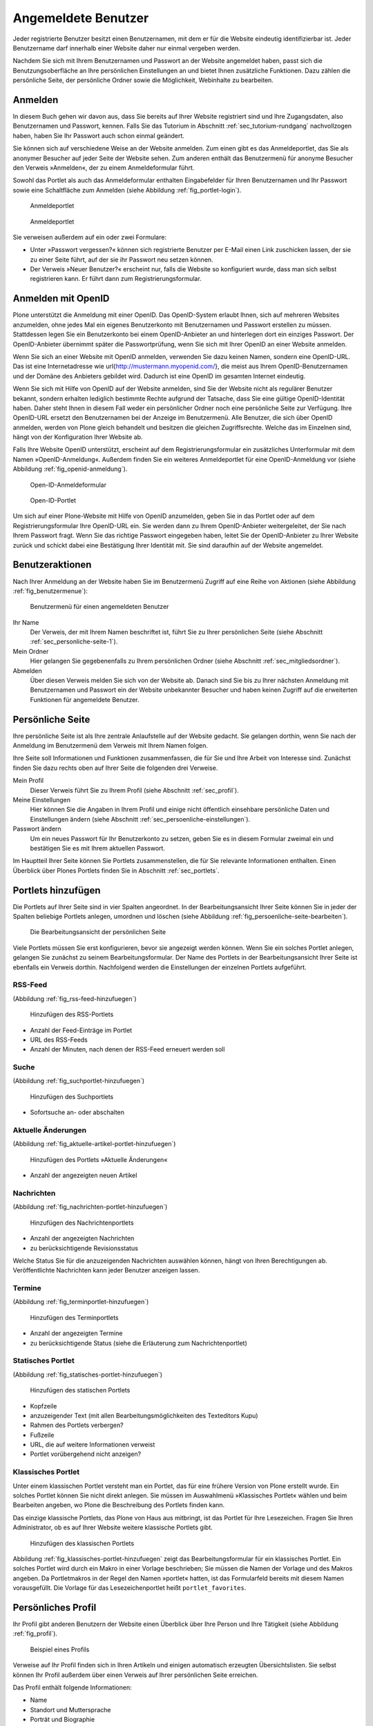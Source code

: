 ======================
 Angemeldete Benutzer
======================

Jeder registrierte Benutzer besitzt einen Benutzernamen, mit dem er
für die Website eindeutig identifizierbar ist. Jeder Benutzername darf
innerhalb einer Website daher nur einmal vergeben werden.

Nachdem Sie sich mit Ihrem Benutzernamen und Passwort an der Website
angemeldet haben, passt sich die Benutzungsoberfläche an Ihre
persönlichen Einstellungen an und bietet Ihnen zusätzliche
Funktionen. Dazu zählen die persönliche Seite, der persönliche Ordner
sowie die Möglichkeit, Webinhalte zu bearbeiten.

.. _sec_anmelden:

Anmelden
========

In diesem Buch gehen wir davon aus, dass Sie bereits auf Ihrer Website
registriert sind und Ihre Zugangsdaten, also Benutzernamen und
Passwort, kennen.  Falls Sie das Tutorium in Abschnitt
:ref:`sec_tutorium-rundgang` nachvollzogen haben, haben Sie Ihr
Passwort auch schon einmal geändert.

Sie können sich auf verschiedene Weise an der Website anmelden. Zum
einen gibt es das Anmeldeportlet, das Sie als anonymer Besucher auf
jeder Seite der Website sehen. Zum anderen enthält das Benutzermenü
für anonyme Besucher den Verweis »Anmelden«, der zu einem
Anmeldeformular führt.

Sowohl das Portlet als auch das Anmeldeformular enthalten Eingabefelder für
Ihren Benutzernamen und Ihr Passwort sowie eine Schaltfläche zum Anmelden
(siehe Abbildung :ref:`fig_portlet-login`).

.. _fig_portlet-login:

.. figure:: ../images/portlet-login.png

   Anmeldeportlet

.. _fig_anmeldeformular:

.. figure:: ../images/anmeldeformular.png

   Anmeldeportlet


Sie verweisen außerdem auf ein oder zwei Formulare:


* Unter »Passwort vergessen?« können sich registrierte Benutzer per
  E-Mail einen Link zuschicken lassen, der sie zu einer Seite führt, auf der
  sie ihr Passwort neu setzen können.
* Der Verweis »Neuer Benutzer?« erscheint nur, falls die Website so
  konfiguriert wurde, dass man sich selbst registrieren kann. Er führt
  dann zum Registrierungsformular.


.. _sec_anmelden-mit-openid:

Anmelden mit OpenID
===================

Plone unterstützt die Anmeldung mit einer OpenID. Das OpenID-System
erlaubt Ihnen, sich auf mehreren Websites anzumelden, ohne jedes Mal
ein eigenes Benutzerkonto mit Benutzernamen und Passwort erstellen zu
müssen. Stattdessen legen Sie ein Benutzerkonto bei einem
OpenID-Anbieter an und hinterlegen dort ein einziges Passwort. Der
OpenID-Anbieter übernimmt später die Passwortprüfung, wenn Sie sich
mit Ihrer OpenID an einer Website anmelden.

Wenn Sie sich an einer Website mit OpenID anmelden, verwenden Sie dazu
keinen Namen, sondern eine OpenID-URL. Das ist eine Internetadresse
wie \url{http://mustermann.myopenid.com/}, die meist aus Ihrem
OpenID-Benutzernamen und der Domäne des Anbieters gebildet
wird. Dadurch ist eine OpenID im gesamten Internet eindeutig.

Wenn Sie sich mit Hilfe von OpenID auf der Website anmelden, sind Sie
der Website nicht als regulärer Benutzer bekannt, sondern erhalten
lediglich bestimmte Rechte aufgrund der Tatsache, dass Sie eine
gültige OpenID-Identität haben. Daher steht Ihnen in diesem Fall weder
ein persönlicher Ordner noch eine persönliche Seite zur
Verfügung. Ihre OpenID-URL ersetzt den Benutzernamen bei der Anzeige
im Benutzermenü. Alle Benutzer, die sich über OpenID anmelden, werden
von Plone gleich behandelt und besitzen die gleichen
Zugriffsrechte. Welche das im Einzelnen sind, hängt von der
Konfiguration Ihrer Website ab.

Falls Ihre Website OpenID unterstützt, erscheint auf dem
Registrierungsformular ein zusätzliches Unterformular mit dem Namen
»OpenID-Anmeldung«. Außerdem finden Sie ein weiteres Anmeldeportlet für eine
OpenID-Anmeldung vor (siehe Abbildung :ref:`fig_openid-anmeldung`).

.. _fig_openid-anmeldung:

.. figure:: ../images/openid-registrierungsformular.png

   Open-ID-Anmeldeformular

.. figure:: ../images/openid-portlet.png

   Open-ID-Portlet

Um sich auf einer Plone-Website mit Hilfe von OpenID anzumelden, geben Sie in
das Portlet oder auf dem Registrierungsformular Ihre OpenID-URL ein. Sie
werden dann zu Ihrem OpenID-Anbieter weitergeleitet, der Sie nach
Ihrem Passwort fragt. Wenn Sie das richtige Passwort eingegeben haben, leitet
Sie der OpenID-Anbieter zu Ihrer Website zurück und schickt dabei eine
Bestätigung Ihrer Identität mit. Sie sind daraufhin auf der Website angemeldet.

.. _sec_benutzer-aktionen:

Benutzeraktionen
================

Nach Ihrer Anmeldung an der Website haben Sie im Benutzermenü Zugriff auf eine
Reihe von Aktionen (siehe Abbildung :ref:`fig_benutzermenue`):

.. _fig_benutzermenue:

.. figure:: ../images/benutzermenue.png

   Benutzermenü für einen angemeldeten Benutzer


Ihr Name
  Der Verweis, der mit Ihrem Namen beschriftet ist, führt Sie zu
  Ihrer persönlichen Seite (siehe Abschnitt :ref:`sec_personliche-seite-1`).

Mein Ordner
  Hier gelangen Sie gegebenenfalls zu Ihrem persönlichen
  Ordner (siehe Abschnitt :ref:`sec_mitgliedsordner`).

Abmelden
  Über diesen Verweis melden Sie sich von der Website ab. Danach
  sind Sie bis zu Ihrer nächsten Anmeldung mit Benutzernamen und Passwort ein
  der Website unbekannter Besucher und haben keinen Zugriff auf die
  erweiterten Funktionen für angemeldete Benutzer.


.. _sec_personliche-seite-1:

Persönliche Seite
=================

Ihre persönliche Seite ist als Ihre zentrale Anlaufstelle auf der
Website gedacht. Sie gelangen dorthin, wenn Sie nach der Anmeldung im
Benutzermenü dem Verweis mit Ihrem Namen folgen.

Ihre Seite soll Informationen und Funktionen zusammenfassen, die für Sie und
Ihre Arbeit von Interesse sind. Zunächst finden Sie dazu rechts oben auf Ihrer
Seite die folgenden drei Verweise.


Mein Profil
  Dieser Verweis führt Sie zu Ihrem Profil (siehe
  Abschnitt :ref:`sec_profil`).

Meine Einstellungen
  Hier können Sie die Angaben in Ihrem Profil und einige
  nicht öffentlich einsehbare persönliche Daten und Einstellungen ändern
  (siehe Abschnitt :ref:`sec_persoenliche-einstellungen`).

Passwort ändern
  Um ein neues Passwort für Ihr Benutzerkonto zu setzen,
  geben Sie es in diesem Formular zweimal ein und bestätigen Sie es mit Ihrem
  aktuellen Passwort.

Im Hauptteil Ihrer Seite können Sie Portlets
zusammenstellen, die für Sie relevante Informationen enthalten. Einen
Überblick über Plones Portlets finden Sie in Abschnitt :ref:`sec_portlets`.

Portlets hinzufügen
===================

Die Portlets auf Ihrer Seite sind in vier Spalten angeordnet. In der
Bearbeitungsansicht Ihrer Seite können Sie in jeder der Spalten beliebige
Portlets anlegen, umordnen und löschen (siehe
Abbildung :ref:`fig_persoenliche-seite-bearbeiten`).

.. _fig_persoenliche-seite-bearbeiten:

.. figure:: ../images/persoenliche-seite-bearbeiten.png

   Die Bearbeitungsansicht der persönlichen Seite

Viele Portlets müssen Sie erst konfigurieren, bevor sie angezeigt werden
können. Wenn Sie ein solches Portlet anlegen, gelangen Sie zunächst zu seinem
Bearbeitungsformular. Der Name des Portlets in der Bearbeitungsansicht Ihrer
Seite ist ebenfalls ein Verweis dorthin. Nachfolgend werden die Einstellungen
der einzelnen Portlets aufgeführt.


RSS-Feed
--------

(Abbildung :ref:`fig_rss-feed-hinzufuegen`)

.. _fig_rss-feed-hinzufuegen:

.. figure:: ../images/rss-feed-portlet-hinzufuegen.png

   Hinzufügen des RSS-Portlets

* Anzahl der Feed-Einträge im Portlet
* URL des RSS-Feeds
* Anzahl der Minuten, nach denen der RSS-Feed erneuert werden soll

Suche
-----

(Abbildung :ref:`fig_suchportlet-hinzufuegen`)

.. _fig_suchportlet-hinzufuegen:

.. figure:: ../images/suchportlet-hinzufuegen.png

   Hinzufügen des Suchportlets

* Sofortsuche an- oder abschalten

Aktuelle Änderungen
-------------------

(Abbildung :ref:`fig_aktuelle-artikel-portlet-hinzufuegen`)

.. _fig_aktuelle-artikel-portlet-hinzufuegen:

.. figure:: ../images/aktuelle-artikel-portlet-hinzufuegen.png

   Hinzufügen des Portlets »Aktuelle Änderungen«


* Anzahl der angezeigten neuen Artikel

Nachrichten
-----------

(Abbildung :ref:`fig_nachrichten-portlet-hinzufuegen`)

.. _fig_nachrichten-portlet-hinzufuegen:

.. figure:: ../images/nachrichten-portlet-hinzufuegen.png

   Hinzufügen des Nachrichtenportlets


* Anzahl der angezeigten Nachrichten
* zu berücksichtigende Revisionsstatus

Welche Status Sie für die anzuzeigenden Nachrichten auswählen können, hängt
von Ihren Berechtigungen ab. Veröffentlichte Nachrichten kann jeder Benutzer
anzeigen lassen.

Termine
-------

(Abbildung :ref:`fig_terminportlet-hinzufuegen`)

.. _fig_terminportlet-hinzufuegen:

.. figure:: ../images/terminportlet-hinzufuegen.png

   Hinzufügen des Terminportlets


* Anzahl der angezeigten Termine
* zu berücksichtigende Status (siehe die Erläuterung zum
  Nachrichtenportlet)

.. _sec_statisches-portlet-hinzufuegen:

Statisches Portlet
------------------

(Abbildung :ref:`fig_statisches-portlet-hinzufuegen`)

.. _fig_statisches-portlet-hinzufuegen:

.. figure:: ../images/statisches-portlet-hinzufuegen.png

   Hinzufügen des statischen Portlets

* Kopfzeile
* anzuzeigender Text (mit allen Bearbeitungsmöglichkeiten des Texteditors
  Kupu)
* Rahmen des Portlets verbergen?
* Fußzeile
* URL, die auf weitere Informationen verweist
* Portlet vorübergehend nicht anzeigen?

Klassisches Portlet
-------------------

Unter einem klassischen Portlet versteht man ein Portlet, das für eine
frühere Version von Plone erstellt wurde. Ein solches Portlet können
Sie nicht direkt anlegen. Sie müssen im Auswahlmenü »Klassisches
Portlet« wählen und beim Bearbeiten angeben, wo Plone die Beschreibung
des Portlets finden kann.

Das einzige klassische Portlets, das Plone von Haus aus mitbringt, ist das
Portlet für Ihre Lesezeichen. Fragen Sie Ihren Administrator, ob es auf Ihrer
Website weitere klassische Portlets gibt.

.. _fig_klassisches-portlet-hinzufuegen:

.. figure:: ../images/klassisches-portlet-hinzufuegen.png

   Hinzufügen des klassischen Portlets

Abbildung :ref:`fig_klassisches-portlet-hinzufuegen`
zeigt das Bearbeitungsformular für ein klassisches Portlet. Ein solches
Portlet wird durch ein Makro in einer Vorlage beschrieben; Sie müssen die
Namen der Vorlage und des Makros angeben. Da Portletmakros in der Regel den
Namen »portlet« hatten, ist das Formularfeld bereits mit diesem Namen
vorausgefüllt. Die Vorlage für das Lesezeichenportlet heißt
``portlet_favorites``.

.. _sec_profil:

Persönliches Profil
===================

Ihr Profil gibt anderen Benutzern der Website einen Überblick über
Ihre Person und Ihre Tätigkeit (siehe Abbildung :ref:`fig_profil`).

.. _fig_profil:

.. figure:: ../images/profil.png

   Beispiel eines Profils

Verweise auf Ihr Profil finden sich in Ihren Artikeln und einigen
automatisch erzeugten Übersichtslisten. Sie selbst können Ihr Profil
außerdem über einen Verweis auf Ihrer persönlichen Seite erreichen.

Das Profil enthält folgende Informationen:

* Name
* Standort und Muttersprache
* Porträt und Biographie
* einen Verweis zu Ihrem persönlichen Ordner
* ein Rückmeldeformular
* Verweise zu Ihren aktuellen Artikeln


Ihre Profilangaben können Sie in Ihren Einstellungen aktuell halten.

Mit dem Rückmeldeformular können Besucher mit Ihnen Kontakt aufnehmen. Das
Formular verschickt Nachrichten an die E-Mail-Adresse, die Sie in Ihren
Einstellungen angegeben haben, sodass anonyme Besucher die Adresse nicht zu
sehen bekommen. Nachrichten bestehen aus Betreff und Text. Wenn Sie selbst
Ihre Profilseite betrachten, wird das Rückmeldeformular ausgeblendet.

Die Liste Ihrer aktuellen Artikel ist nach Artikeltypen sortiert und
enthält Titel und Änderungsdatum jedes aufgeführten Artikels. Darunter
finden Sie einen Verweis zu einer Liste aller von Ihnen verfassten
Artikel, beginnend mit dem neuesten.


.. _sec_persoenliche-einstellungen:

Persönliche Einstellungen
=========================

Wenn Sie auf Ihrer persönlichen Seite dem Verweis »Meine Einstellungen«
folgen, können Sie einige Voreinstellungen für das Verhalten von Plone
bearbeiten. Dieses Formular ist zugleich die Bearbeitungsansicht Ihres Profils
(siehe Abbildung :ref:`fig_meine-einstellungen`).

.. _fig_meine-einstellungen:

.. figure:: ../images/meine-einstellungen.png

   Persönliche Einstellungen

Zu Ihren Profildaten zählen folgende Angaben:

Vor- und Nachname
  Geben Sie hier Ihren vollständigen Namen ein. Mit
  diesem Namen werden Sie beispielsweise in der Anzeige Ihrer Artikel als
  Verfasser genannt.

E-Mail

  Geben Sie eine gültige E-Mail-Adresse ein, unter der
  Sie erreichbar sind. Dieses Feld müssen Sie ausfüllen.

Ort
  Die Stadt oder das Land, wo Sie wohnen oder arbeiten.

Sprache
  Ihre Muttersprache.

Biographie
  Ein paar Sätze über Ihre Person und Ihre Arbeit. Mit diesem
  Text stellen Sie sich in Ihrem Profil vor.

Homepage
  Falls Sie eine eigene Website haben, so können Sie sie hier
  eintragen. 

Porträt
  Ein Foto von Ihnen, das in Ihrem Profil angezeigt wird. Wenn Sie ein
  zu großes Bild hochladen, wird es auf eine sinnvolle Größe skaliert.
  Um das Bild zu löschen, kreuzen Sie »Porträt löschen« an.


In den übrigen Feldern können Sie Plones Verhalten beeinflussen:

Texteditor
  Hier wählen Sie aus, mit welchem Texteditor
  Sie den Haupttext Ihrer Seiten bearbeiten wollen. Es gibt
  zwei Möglichkeiten:
 
  * Kupu ist ein komfortabler, visueller Editor. Mit ihm können Sie Ihren
    Text bei der Eingabe direkt formatieren und sehen ihn dabei so, wie er
    später von Plone angezeigt wird. Die meisten Anwender werden Kupu
    bevorzugen.
  * Der normale Formulareditor ist einfach ein mehrzeiliges Eingabefeld
    und wird von jedem Webbrowser zur Verfügung gestellt. Sie können dort
    neben einfachem Text und HTML möglicherweise auch andere
    Textauszeichnungssprachen eingeben.

Bearbeitung der Kurznamen erlauben
  Wählen Sie aus, ob Sie die Kurznamen
  Ihrer Artikel ändern wollen. Blenden Sie das Feld aus, wenn Sie eine
  aufgeräumtere Bearbeitungsansicht bevorzugen. Unabhängig davon können Sie
  die Kurznamen von Artikeln jederzeit in der Inhaltsansicht ihres jeweiligen
  Ordners bearbeiten.

  Sie sehen dieses Feld nur, falls Ihr Administrator für die Website
  erlaubt hat, Kurznamen zu bearbeiten.


.. _sec_mitgliedsordner:

Persönlicher Ordner
===================

Falls Ihre Website entsprechend konfiguriert ist, erhält jeder Benutzer einen
persönlichen Ordner. Sie erreichen Ihren Ordner nach der Anmeldung über den
Verweis »Mein Ordner« im Benutzermenü. Wenn es auf Ihrer Website keine
persönlichen Ordner gibt, fehlt dieser Verweis.

In Ihrem Ordner können Sie nach eigenem Ermessen Artikel anlegen,
bearbeiten und löschen. An anderen Stellen der Website haben Sie diese
Möglichkeiten eventuell nicht oder nur eingeschränkt. 

Die persönlichen Ordner sind ebenso öffentlich einsehbar wie alle
anderen Inhalte der Website. Sie finden die Ordner anderer Benutzer
beispielsweise durch eine Suche im Benutzerbereich (siehe
Abschnitt :ref:`sec_mitgliedersuche`).

In Ihrem eigenen Ordner können Sie außer den öffentlich sichtbaren
auch solche Artikel sehen, die den Revisionsstatus
»privat« tragen, also vor anderen Benutzern und unangemeldeten
Besuchern versteckt sind.

Wenn Sie Lesezeichen anlegen, erzeugt Plone einen Lesezeichenordner in Ihrem
persönlichen Ordner mit dem Titel »Favorites«. Für jedes Lesezeichen, das
Sie auf der Website setzen, wird in diesem Ordner ein Lesezeichen-Artikel
angelegt.


.. _sec_mitgliedersuche:

Benutzersuche
=============

Über den Eintrag »Benutzer« in der Hauptnavigation erreichen Sie die
Benutzersuche (siehe Abbildung :ref:`fig_benutzersuche`).

.. _fig_benutzersuche:

.. figure:: ../images/benutzersuche.png

   Benutzersuche

Sie können Benutzer Ihrer Website nach folgenden Kriterien suchen:


Name
  Geben Sie hier den Benutzernamen des gesuchten Benutzers
  ein. Sie können auch nach einem Teilwort suchen.

E-Mail
  Geben Sie die E-Mail-Adresse des gesuchten Benutzers ein.
  Auch hier können Sie nach einem Teil der Adresse suchen.

Vollständiger Name des Benutzers
  Geben Sie hier den Vor- oder Nachnamen
  des Benutzers ein. Sie können auch ein Teilwort oder den gesamten Namen
  eingeben.

Alle Suchkriterien werden gleichzeitig angewendet: Es werden nur Benutzer
gefunden, die alle Kriterien erfüllen. Nicht angegebene Kriterien
werden nicht beachtet.

Die Liste der Suchergebnisse enthält die Namen und Porträts der gefundenen
Benutzer. Sie sind gegebenenfalls Verweise auf die jeweiligen persönlichen
Ordner.

